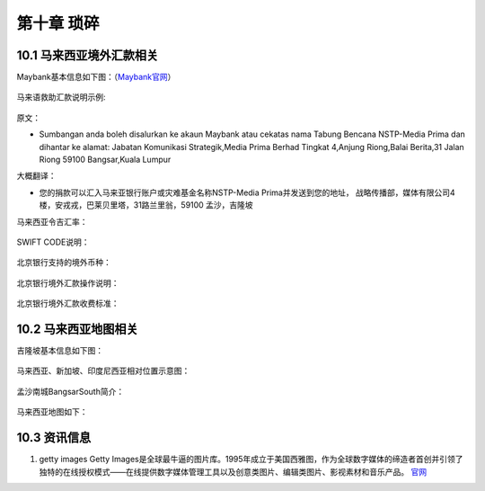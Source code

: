 第十章 琐碎
=====================
    
10.1 马来西亚境外汇款相关
-------------------------------------

Maybank基本信息如下图：（`Maybank官网 <https://www.maybank.com/en/index.page?>`_）

.. figure::
    _static\\images\\琐碎\\Maybank基本信息.png
    :align: center

马来语救助汇款说明示例:

.. figure::
    _static\\images\\琐碎\\马来语救助汇款说明示例.png
    :align: center

原文：

* Sumbangan anda boleh disalurkan ke akaun Maybank atau cekatas nama Tabung Bencana NSTP-Media Prima dan dihantar ke alamat:
  Jabatan Komunikasi Strategik,Media Prima Berhad Tingkat 4,Anjung Riong,Balai Berita,31 Jalan Riong
  59100 Bangsar,Kuala Lumpur

大概翻译：

* 您的捐款可以汇入马来亚银行账户或灾难基金名称NSTP-Media Prima并发送到您的地址，
  战略传播部，媒体有限公司4楼，安戎戎，巴莱贝里塔，31路兰里翁，59100 孟沙，吉隆坡

马来西亚令吉汇率：

.. figure::
    _static\\images\\琐碎\\马来西亚令吉汇率.png
    :align: center

SWIFT CODE说明：

.. figure::
    _static\\images\\琐碎\\SWIFTCODE.png
    :align: center

北京银行支持的境外币种：

.. figure::
    _static\\images\\琐碎\\北京银行支持的境外币种.jpg
    :align: center

北京银行境外汇款操作说明：

.. figure::
    _static\\images\\琐碎\\北京银行境外汇款操作说明.jpg
    :align: center

北京银行境外汇款收费标准：

.. figure::
    _static\\images\\琐碎\\北京银行境外汇款收费标准.jpg
    :align: center

10.2 马来西亚地图相关
-------------------------------

吉隆坡基本信息如下图：

.. figure::
    _static\\images\\琐碎\\吉隆坡基本信息.png
    :align: center    

马来西亚、新加坡、印度尼西亚相对位置示意图：

.. figure::
    _static\\images\\琐碎\\马来西亚-新加坡-印度尼西亚相对位置.png
    :align: center

孟沙南城BangsarSouth简介：

.. figure::
    _static\\images\\琐碎\\孟沙南城BangsarSouth简介.png
    :align: center

马来西亚地图如下：

.. figure::
    _static\\images\\琐碎\\马来西亚地图1.png
    :align: center

.. figure::
    _static\\images\\琐碎\\马来西亚地图2.jpg
    :align: center


10.3 资讯信息
---------------------

1. getty images
   Getty Images是全球最牛逼的图片库。1995年成立于美国西雅图，作为全球数字媒体的缔造者首创并引领了独特的在线授权模式——在线提供数字媒体管理工具以及创意类图片、编辑类图片、影视素材和音乐产品。
   `官网 <https://www.gettyimages.in/>`_

